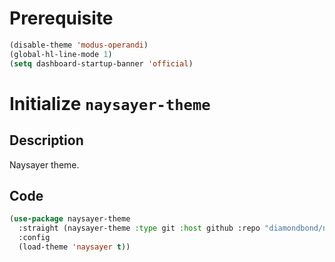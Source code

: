 * Prerequisite
#+begin_src emacs-lisp
  (disable-theme 'modus-operandi)
  (global-hl-line-mode 1)
  (setq dashboard-startup-banner 'official)
#+end_src
* Initialize =naysayer-theme=
** Description
Naysayer theme.
** Code
#+begin_src emacs-lisp
  (use-package naysayer-theme
	:straight (naysayer-theme :type git :host github :repo "diamondbond/naysayer-theme.el")
	:config
	(load-theme 'naysayer t))
#+end_src
